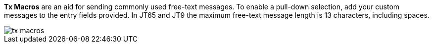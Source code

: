 // Status=review

*Tx Macros* are an aid for sending commonly used free-text messages.
To enable a pull-down selection, add your custom messages to the entry
fields provided.  In JT65 and JT9 the maximum free-text message length
is 13 characters, including spaces.

[[FigTxMacros]]
image::images/tx-macros.png[align="left"]

